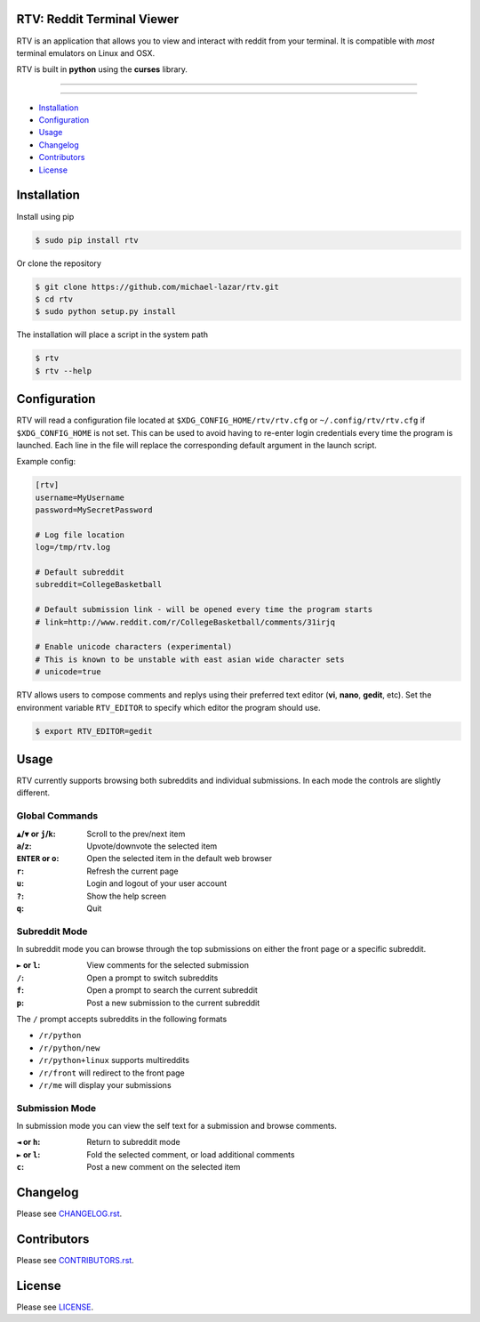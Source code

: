 
===========================
RTV: Reddit Terminal Viewer
===========================

RTV is an application that allows you to view and interact with reddit from your terminal. It is compatible with *most* terminal emulators on Linux and OSX.

.. image:: http://i.imgur.com/W1hxqCt.png

RTV is built in **python** using the **curses** library.

---------------

|pypi| |python|

---------------

* `Installation`_
* `Configuration`_
* `Usage`_
* `Changelog`_
* `Contributors`_
* `License`_

============
Installation
============

Install using pip

.. code-block:: bash
   
   $ sudo pip install rtv

Or clone the repository

.. code-block:: bash

   $ git clone https://github.com/michael-lazar/rtv.git
   $ cd rtv
   $ sudo python setup.py install

The installation will place a script in the system path

.. code-block:: bash

   $ rtv
   $ rtv --help


=============
Configuration
=============

RTV will read a configuration file located at ``$XDG_CONFIG_HOME/rtv/rtv.cfg`` or ``~/.config/rtv/rtv.cfg`` if ``$XDG_CONFIG_HOME`` is not set.
This can be used to avoid having to re-enter login credentials every time the program is launched.
Each line in the file will replace the corresponding default argument in the launch script.

Example config:

.. code-block:: ini

  [rtv]
  username=MyUsername
  password=MySecretPassword

  # Log file location
  log=/tmp/rtv.log

  # Default subreddit
  subreddit=CollegeBasketball

  # Default submission link - will be opened every time the program starts
  # link=http://www.reddit.com/r/CollegeBasketball/comments/31irjq

  # Enable unicode characters (experimental)
  # This is known to be unstable with east asian wide character sets
  # unicode=true

RTV allows users to compose comments and replys using their preferred text editor (**vi**, **nano**, **gedit**, etc).
Set the environment variable ``RTV_EDITOR`` to specify which editor the program should use.

.. code-block:: bash

   $ export RTV_EDITOR=gedit


=====
Usage 
=====

RTV currently supports browsing both subreddits and individual submissions. In each mode the controls are slightly different.

---------------
Global Commands
---------------

:``▲``/``▼`` or ``j``/``k``: Scroll to the prev/next item
:``a``/``z``: Upvote/downvote the selected item
:``ENTER`` or ``o``: Open the selected item in the default web browser
:``r``: Refresh the current page
:``u``: Login and logout of your user account
:``?``: Show the help screen
:``q``: Quit

--------------
Subreddit Mode
--------------

In subreddit mode you can browse through the top submissions on either the front page or a specific subreddit.

:``►`` or ``l``: View comments for the selected submission
:``/``: Open a prompt to switch subreddits
:``f``: Open a prompt to search the current subreddit
:``p``: Post a new submission to the current subreddit

The ``/`` prompt accepts subreddits in the following formats

* ``/r/python``
* ``/r/python/new``
* ``/r/python+linux`` supports multireddits
* ``/r/front`` will redirect to the front page
* ``/r/me`` will display your submissions

---------------
Submission Mode
---------------

In submission mode you can view the self text for a submission and browse comments.

:``◄`` or ``h``: Return to subreddit mode
:``►`` or ``l``: Fold the selected comment, or load additional comments
:``c``: Post a new comment on the selected item


=========
Changelog
=========
Please see `CHANGELOG.rst <https://github.com/michael-lazar/rtv/blob/master/CHANGELOG.rst>`_.


============
Contributors
============
Please see `CONTRIBUTORS.rst <https://github.com/michael-lazar/rtv/blob/master/CONTRIBUTORS.rst>`_.


=======
License
=======
Please see `LICENSE <https://github.com/michael-lazar/rtv/blob/master/LICENSE>`_.


.. |python| image:: https://pypip.in/py_versions/rtv/badge.svg?style=flat
    :target: https://pypi.python.org/pypi/rtv/
    :alt: Supported Python versions

.. |pypi| image:: https://pypip.in/version/rtv/badge.svg?text=version&style=flat
    :target: https://pypi.python.org/pypi/rtv/
    :alt: Latest Version
